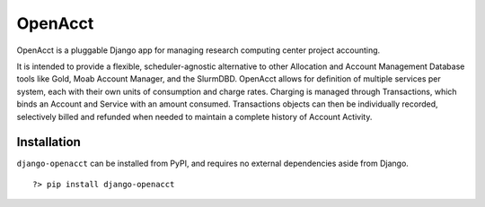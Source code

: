 ==========
 OpenAcct
==========

OpenAcct is a pluggable Django app for managing research computing center project accounting.

It is intended to provide a flexible, scheduler-agnostic alternative to other Allocation and Account Management Database 
tools like Gold, Moab Account Manager, and the SlurmDBD. OpenAcct allows for definition of multiple services per system, 
each with their own units of consumption and charge rates. Charging is managed through Transactions, which binds an 
Account and Service with an amount consumed. Transactions objects can then be individually recorded, selectively billed 
and refunded when needed to maintain a complete history of Account Activity.

--------------
 Installation
--------------

``django-openacct`` can be installed from PyPI, and requires no external dependencies aside from Django.

::
    
    ?> pip install django-openacct


